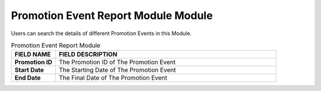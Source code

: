 ************
Promotion Event Report Module Module 
************
Users can search the details of different Promotion Events in this Module.

|Promotioneventreportmodule|

.. list-table:: Promotion Event Report Module
    :widths: 10 50
    :header-rows: 1
    :stub-columns: 1

    * - FIELD NAME
      - FIELD DESCRIPTION
    * - Promotion ID
      - The Promotion ID of The Promotion Event
    * - Start Date
      - The Starting Date of The Promotion Event
    * - End Date
      - The Final Date of The Promotion Event
      
      
.. |Promotioneventreportmodule| image:: Promotioneventreportmodule.JPG
